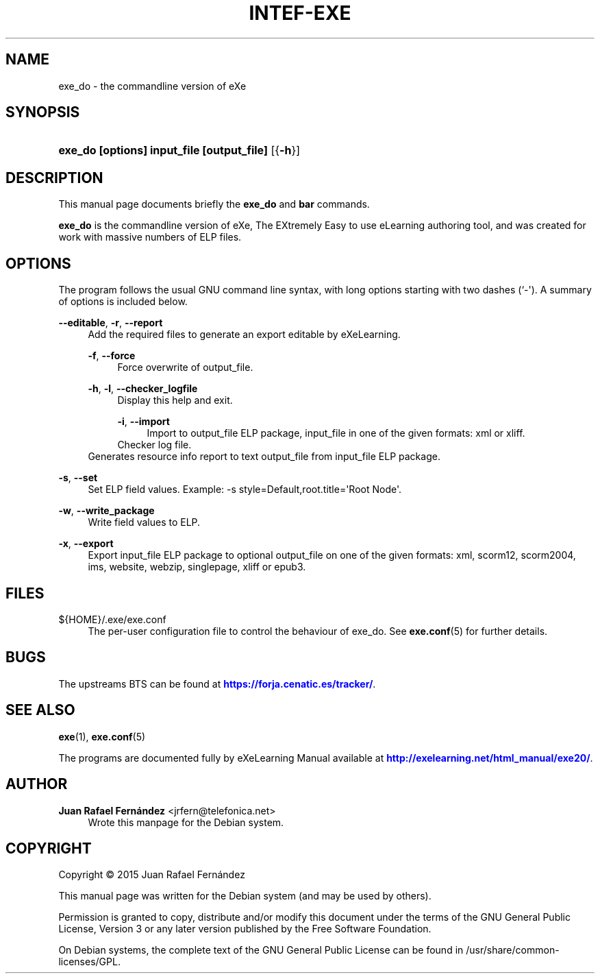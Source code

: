 '\" t
.\"     Title: INTEF-EXE
.\"    Author: Juan Rafael Fern\('andez <jrfern@telefonica.net>
.\" Generator: DocBook XSL Stylesheets v1.78.1 <http://docbook.sf.net/>
.\"      Date: 04/26/2015
.\"    Manual: exe_do User Manual
.\"    Source: exe_do
.\"  Language: English
.\"
.TH "INTEF\-EXE" "1" "04/26/2015" "exe_do" "exe_do User Manual"
.\" -----------------------------------------------------------------
.\" * Define some portability stuff
.\" -----------------------------------------------------------------
.\" ~~~~~~~~~~~~~~~~~~~~~~~~~~~~~~~~~~~~~~~~~~~~~~~~~~~~~~~~~~~~~~~~~
.\" http://bugs.debian.org/507673
.\" http://lists.gnu.org/archive/html/groff/2009-02/msg00013.html
.\" ~~~~~~~~~~~~~~~~~~~~~~~~~~~~~~~~~~~~~~~~~~~~~~~~~~~~~~~~~~~~~~~~~
.ie \n(.g .ds Aq \(aq
.el       .ds Aq '
.\" -----------------------------------------------------------------
.\" * set default formatting
.\" -----------------------------------------------------------------
.\" disable hyphenation
.nh
.\" disable justification (adjust text to left margin only)
.ad l
.\" -----------------------------------------------------------------
.\" * MAIN CONTENT STARTS HERE *
.\" -----------------------------------------------------------------
.SH "NAME"
exe_do \- the commandline version of eXe
.SH "SYNOPSIS"
.HP \w'\fBexe_do\ [options]\ input_file\ [output_file]\fR\ 'u
\fBexe_do [options] input_file [output_file]\fR [{\fB\-h\fR}]
.SH "DESCRIPTION"
.PP
This manual page documents briefly the
\fBexe_do\fR
and
\fBbar\fR
commands\&.
.PP
\fBexe_do\fR
is the commandline version of eXe, The EXtremely Easy to use eLearning authoring tool, and was created for work with massive numbers of ELP files\&.
.SH "OPTIONS"
.PP
The program follows the usual GNU command line syntax, with long options starting with two dashes (`\-\*(Aq)\&. A summary of options is included below\&.
.PP
\fB\-\-editable\fR, \fB\-r\fR, \fB\-\-report\fR
.RS 4
Add the required files to generate an export editable by eXeLearning\&.
.PP
\fB\-f\fR, \fB\-\-force\fR
.RS 4
Force overwrite of output_file\&.
.RE
.PP
\fB\-h\fR, \fB\-l\fR, \fB\-\-checker_logfile\fR
.RS 4
Display this help and exit\&.
.PP
\fB\-i\fR, \fB\-\-import\fR
.RS 4
Import to output_file ELP package, input_file in one of the given formats: xml or xliff\&.
.RE
Checker log file\&.
.RE
Generates resource info report to text output_file from input_file ELP package\&.
.RE
.PP
\fB\-s\fR, \fB\-\-set\fR
.RS 4
Set ELP field values\&. Example: \-s style=Default,root\&.title=\*(AqRoot Node\*(Aq\&.
.RE
.PP
\fB\-w\fR, \fB\-\-write_package\fR
.RS 4
Write field values to ELP\&.
.RE
.PP
\fB\-x\fR, \fB\-\-export\fR
.RS 4
Export input_file ELP package to optional output_file on one of the given formats: xml, scorm12, scorm2004, ims, website, webzip, singlepage, xliff or epub3\&.
.RE
.SH "FILES"
.PP
${HOME}/\&.exe/exe\&.conf
.RS 4
The per\-user configuration file to control the behaviour of
exe_do\&. See
\fBexe.conf\fR(5)
for further details\&.
.RE
.SH "BUGS"
.PP
The upstreams
BTS
can be found at
\m[blue]\fB\%https://forja.cenatic.es/tracker/\fR\m[]\&.
.SH "SEE ALSO"
.PP
\fBexe\fR(1),
\fBexe.conf\fR(5)
.PP
The programs are documented fully by
eXeLearning Manual
available at
\m[blue]\fB\%http://exelearning.net/html_manual/exe20/\fR\m[]\&.
.SH "AUTHOR"
.PP
\fBJuan Rafael Fern\('andez\fR <\&jrfern@telefonica\&.net\&>
.RS 4
Wrote this manpage for the Debian system\&.
.RE
.SH "COPYRIGHT"
.br
Copyright \(co 2015 Juan Rafael Fern\('andez
.br
.PP
This manual page was written for the Debian system (and may be used by others)\&.
.PP
Permission is granted to copy, distribute and/or modify this document under the terms of the GNU General Public License, Version 3 or any later version published by the Free Software Foundation\&.
.PP
On Debian systems, the complete text of the GNU General Public License can be found in
/usr/share/common\-licenses/GPL\&.
.sp
